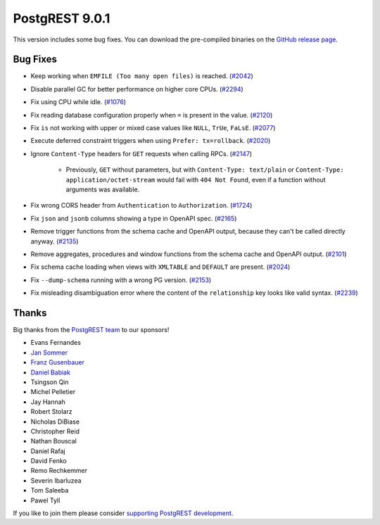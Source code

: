 
PostgREST 9.0.1
===============

This version includes some bug fixes. You can download the pre-compiled binaries on the `GitHub release page <https://github.com/PostgREST/postgrest/releases/tag/v9.0.1>`_.

Bug Fixes
---------

* Keep working when ``EMFILE (Too many open files)`` is reached. (`#2042 <https://github.com/PostgREST/postgrest/issues/2042>`_)

* Disable parallel GC for better performance on higher core CPUs. (`#2294 <https://github.com/PostgREST/postgrest/issues/2294>`_)

* Fix using CPU while idle. (`#1076 <https://github.com/PostgREST/postgrest/issues/1076>`_)

* Fix reading database configuration properly when ``=`` is present in the value. (`#2120 <https://github.com/PostgREST/postgrest/issues/2120>`_)

* Fix ``is`` not working with upper or mixed case values like ``NULL``, ``TrUe``, ``FaLsE``. (`#2077 <https://github.com/PostgREST/postgrest/issues/2077>`_)

* Execute deferred constraint triggers when using ``Prefer: tx=rollback``. (`#2020 <https://github.com/PostgREST/postgrest/issues/2020>`_)

* Ignore ``Content-Type`` headers for ``GET`` requests when calling RPCs. (`#2147 <https://github.com/PostgREST/postgrest/issues/2147>`_)

   * Previously, ``GET`` without parameters, but with ``Content-Type: text/plain`` or ``Content-Type: application/octet-stream`` would fail with ``404 Not Found``, even if a function without arguments was available.

* Fix wrong CORS header from ``Authentication`` to ``Authorization``. (`#1724 <https://github.com/PostgREST/postgrest/issues/1724>`_)

* Fix ``json`` and ``jsonb`` columns showing a type in OpenAPI spec. (`#2165 <https://github.com/PostgREST/postgrest/issues/2165>`_)

* Remove trigger functions from the schema cache and OpenAPI output, because they can't be called directly anyway. (`#2135 <https://github.com/PostgREST/postgrest/issues/2135>`_)

* Remove aggregates, procedures and window functions from the schema cache and OpenAPI output. (`#2101 <https://github.com/PostgREST/postgrest/issues/2101>`_)

* Fix schema cache loading when views with ``XMLTABLE`` and ``DEFAULT`` are present. (`#2024 <https://github.com/PostgREST/postgrest/issues/2024>`_)

* Fix ``--dump-schema`` running with a wrong PG version. (`#2153 <https://github.com/PostgREST/postgrest/issues/2153>`_)

* Fix misleading disambiguation error where the content of the ``relationship`` key looks like valid syntax. (`#2239 <https://github.com/PostgREST/postgrest/issues/2239>`_)

Thanks
------

Big thanks from the `PostgREST team <https://github.com/orgs/PostgREST/people>`_ to our sponsors!

.. container:: image-container

  .. image:: ../_static/cybertec-new.png
    :target: https://www.cybertec-postgresql.com/en/?utm_source=postgrest.org&utm_medium=referral&utm_campaign=postgrest
    :width:  13em

  .. image:: ../_static/2ndquadrant.png
    :target: https://www.2ndquadrant.com/en/?utm_campaign=External%20Websites&utm_source=PostgREST&utm_medium=Logo
    :width:  13em

  .. image:: ../_static/retool.png
    :target: https://retool.com/?utm_source=sponsor&utm_campaign=postgrest
    :width:  13em

  .. image:: ../_static/gnuhost.png
    :target: https://gnuhost.eu/?utm_source=sponsor&utm_campaign=postgrest
    :width:  13em

  .. image:: ../_static/supabase.png
    :target: https://supabase.com/?utm_source=postgrest%20backers&utm_medium=open%20source%20partner&utm_campaign=postgrest%20backers%20github&utm_term=homepage
    :width:  13em

  .. image:: ../_static/oblivious.jpg
    :target: https://oblivious.ai/?utm_source=sponsor&utm_campaign=postgrest
    :width:  13em

* Evans Fernandes
* `Jan Sommer <https://github.com/nerfpops>`_
* `Franz Gusenbauer <https://www.igutech.at/>`_
* `Daniel Babiak <https://github.com/dbabiak>`_
* Tsingson Qin
* Michel Pelletier
* Jay Hannah
* Robert Stolarz
* Nicholas DiBiase
* Christopher Reid
* Nathan Bouscal
* Daniel Rafaj
* David Fenko
* Remo Rechkemmer
* Severin Ibarluzea
* Tom Saleeba
* Pawel Tyll

If you like to join them please consider `supporting PostgREST development <https://github.com/PostgREST/postgrest#user-content-supporting-development>`_.
